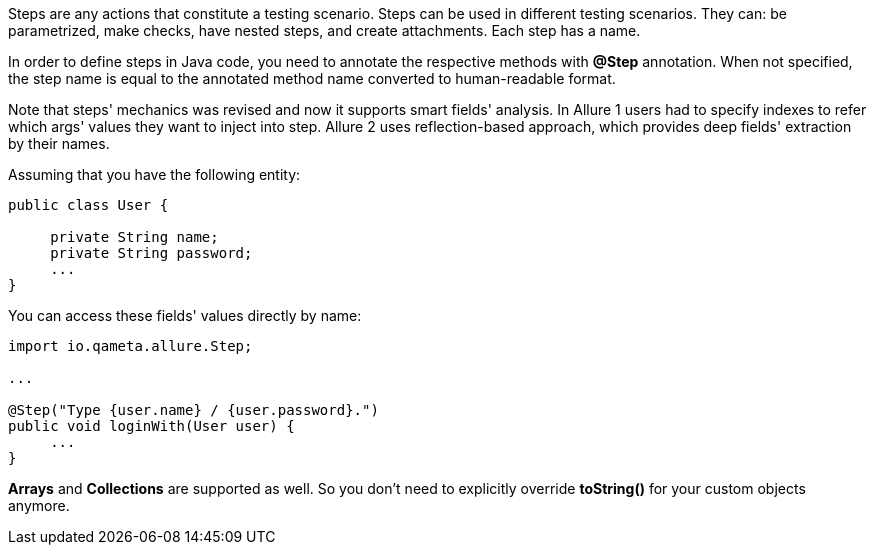 Steps are any actions that constitute a testing scenario. Steps can be used in different testing scenarios.
They can: be parametrized, make checks, have nested steps, and create attachments. Each step has a name.

In order to define steps in Java code, you need to annotate the respective methods with **@Step** annotation.
When not specified, the step name is equal to the annotated method name converted to human-readable format.

Note that steps' mechanics was revised and now it supports smart fields' analysis.
In Allure 1 users had to specify indexes to refer which args' values they want to inject into step.
Allure 2 uses reflection-based approach, which provides deep fields' extraction by their names.

Assuming that you have the following entity:

[source, java, linenums]
----
public class User {

     private String name;
     private String password;
     ...
}
----

You can access these fields' values directly by name:

[source, java, linenums]
----
import io.qameta.allure.Step;

...

@Step("Type {user.name} / {user.password}.")
public void loginWith(User user) {
     ...
}
----

**Arrays** and **Collections** are supported as well.
So you don't need to explicitly override **toString()** for your custom objects anymore.